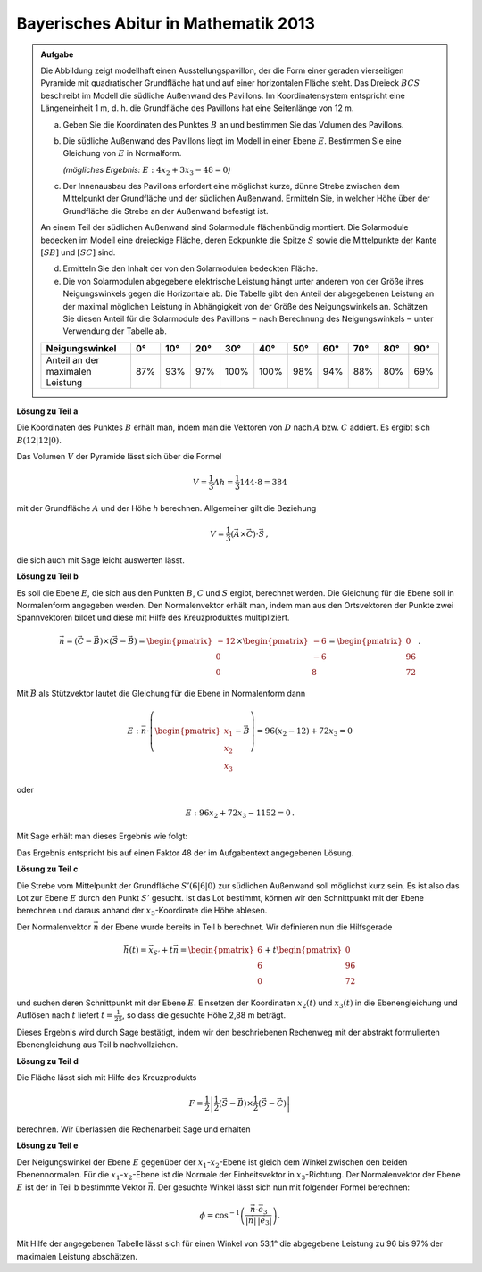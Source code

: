 
Bayerisches Abitur in Mathematik 2013
-------------------------------------

.. admonition:: Aufgabe

  Die Abbildung zeigt modellhaft einen Ausstellungspavillon, der die Form
  einer geraden vierseitigen Pyramide mit quadratischer Grundfläche hat und auf
  einer horizontalen Fläche steht. Das Dreieck :math:`BCS` beschreibt im Modell die
  südliche Außenwand des Pavillons. Im Koordinatensystem entspricht eine
  Längeneinheit 1 m, d. h. die Grundfläche des Pavillons hat eine Seitenlänge
  von 12 m.
  
  .. image:: ../figs/pyramide.png
         :align: center
  
  a) Geben Sie die Koordinaten des Punktes :math:`B` an und bestimmen Sie das Volumen
     des Pavillons.
  
  b) Die südliche Außenwand des Pavillons liegt im Modell in einer Ebene :math:`E`.
     Bestimmen Sie eine Gleichung von :math:`E` in Normalform.

     *(mögliches Ergebnis:* :math:`E : 4x_2+3x_3-48=0`\ *)*
  
  c) Der Innenausbau des Pavillons erfordert eine möglichst kurze, dünne
     Strebe zwischen dem Mittelpunkt der Grundfläche und der südlichen
     Außenwand. Ermitteln Sie, in welcher Höhe über der Grundfläche die Strebe
     an der Außenwand befestigt ist.
  
  An einem Teil der südlichen Außenwand sind Solarmodule flächenbündig
  montiert. Die Solarmodule bedecken im Modell eine dreieckige Fläche, deren
  Eckpunkte die Spitze :math:`S` sowie die Mittelpunkte der Kante :math:`[SB]`
  und :math:`[SC]` sind.
  
  d) Ermitteln Sie den Inhalt der von den Solarmodulen bedeckten Fläche.
  
  e) Die von Solarmodulen abgegebene elektrische Leistung hängt unter anderem
     von der Größe ihres Neigungswinkels gegen die Horizontale ab. Die Tabelle
     gibt den Anteil der abgegebenen Leistung an der maximal möglichen
     Leistung in Abhängigkeit von der Größe des Neigungswinkels an. Schätzen
     Sie diesen Anteil für die Solarmodule des Pavillons ‒ nach Berechnung
     des Neigungswinkels ‒ unter Verwendung der Tabelle ab.
  
  ================================ === === === ==== ==== === === === === ===
  Neigungswinkel                   0°  10° 20° 30°  40°  50° 60° 70° 80° 90°
  ================================ === === === ==== ==== === === === === ===
  Anteil an der maximalen Leistung 87% 93% 97% 100% 100% 98% 94% 88% 80% 69%
  ================================ === === === ==== ==== === === === === ===
  
**Lösung zu Teil a**

Die Koordinaten des Punktes :math:`B` erhält man, indem man die Vektoren von
:math:`D` nach :math:`A` bzw. :math:`C` addiert. Es ergibt sich :math:`B
(12|12|0)`.

Das Volumen :math:`V` der Pyramide lässt sich über die Formel

.. math::

  V = \frac{1}{3}Ah=\frac{1}{3}144\cdot 8=384

mit der Grundfläche :math:`A` und der Höhe `h` berechnen. Allgemeiner gilt
die Beziehung

.. math::

  V = \frac{1}{3} (\vec{A} \times \vec{C}) \cdot \vec{S}\,,

die sich auch mit Sage leicht auswerten lässt.

.. sagecellserver::

    sage: a = vector([12, 0, 0])
    sage: d = vector([0, 0, 0])
    sage: c = vector([0, 12, 0])
    sage: s = vector([6, 6, 8])

    sage: b = a + c
    sage: print("B = {}".format(b))

    sage: v = 1/3 * a.cross_product(b) * s
    sage: print("Das Volumen der Pyramide beträgt {}m³.".format(v))

.. end of output

**Lösung zu Teil b**

Es soll die Ebene :math:`E`, die sich aus den Punkten :math:`B`, :math:`C` und
:math:`S` ergibt, berechnet werden. Die Gleichung für die Ebene soll in
Normalenform angegeben werden. Den Normalenvektor erhält man, indem man aus den
Ortsvektoren der Punkte zwei Spannvektoren bildet und diese mit Hilfe des
Kreuzproduktes multipliziert.

.. math::

  \vec{n} = (\vec{C}-\vec{B}) \times (\vec{S} - \vec{B})
          = \begin{pmatrix}-12\\0\\0\end{pmatrix}\times\begin{pmatrix}-6\\-6\\8\end{pmatrix}
          = \begin{pmatrix}0\\96\\72\end{pmatrix}\,.

Mit :math:`\vec{B}` als Stützvektor lautet die Gleichung für die Ebene in
Normalenform dann

.. math::

  E : \vec{n} \cdot \left( \begin{pmatrix} x_1 \\ x_2 \\ x_3 \end{pmatrix} - \vec{B}\right) 
      = 96(x_2-12)+72x_3 = 0

oder

.. math::

  E : 96x_2+72x_3-1152=0\,.

Mit Sage erhält man dieses Ergebnis wie folgt:

.. sagecellserver::

    sage: var("x_1, x_2, x_3")
    sage: n = (c-b).cross_product(s-b)
    sage: print("Normalenvektor: {}".format(n))
    sage: E = n.dot_product(vector([x_1, x_2, x_3])-b) == 0
    sage: print("E : {}".format(E))

.. end of output

Das Ergebnis entspricht bis auf einen Faktor 48 der im Aufgabentext angegebenen
Lösung.

**Lösung zu Teil c**

Die Strebe vom Mittelpunkt der Grundfläche :math:`S' (6|6|0)` zur südlichen
Außenwand soll möglichst kurz sein. Es ist also das Lot zur Ebene :math:`E` durch den
Punkt :math:`S'` gesucht. Ist das Lot bestimmt, können wir den Schnittpunkt mit der
Ebene berechnen und daraus anhand der :math:`x_3`-Koordinate die Höhe 
ablesen.

Der Normalenvektor :math:`\vec{n}` der Ebene wurde bereits in Teil b berechnet.
Wir definieren nun die Hilfsgerade

.. math::

  \vec h(t) = \vec x_{S'}+t\vec n = \begin{pmatrix}6\\6\\0\end{pmatrix}
  +t\begin{pmatrix}0\\96\\72\end{pmatrix}

und suchen deren Schnittpunkt mit der Ebene :math:`E`. Einsetzen der
Koordinaten :math:`x_2(t)` und :math:`x_3(t)` in die Ebenengleichung und
Auflösen nach :math:`t` liefert :math:`t=\frac{1}{25}`, so dass die gesuchte
Höhe 2,88 m beträgt.

Dieses Ergebnis wird durch Sage bestätigt, indem wir den beschriebenen Rechenweg
mit der abstrakt formulierten Ebenengleichung aus Teil b nachvollziehen.

.. sagecellserver::

    sage: var("t")
    sage: h = vector([6, 6, 0]) + n * t
    sage: schnittpunktgleichung = n.dot_product(h-b) == 0
    sage: print(schnittpunktgleichung)

    sage: result = solve(schnittpunktgleichung, t)
    sage: t0 = result[0]
    sage: print(t0)

    sage: p = h.subs(t0)
    sage: print("Höhe der Aufhängung: {}m".format(p[2]))

.. end of output

**Lösung zu Teil d**

Die Fläche lässt sich mit Hilfe des Kreuzprodukts

.. math::

  F = \frac{1}{2}\left\vert\frac{1}{2}(\vec{S}-\vec{B})\times
         \frac{1}{2}(\vec{S}-\vec{C})\right\vert

berechnen. Wir überlassen die Rechenarbeit Sage und erhalten

.. sagecellserver::

    sage: sb2 = (s-b)/2
    sage: sc2 = (s-c)/2
    sage: F = abs(sb2.cross_product(sc2))/2
    sage: print("F = {}m²".format(F))
    
.. end of output

**Lösung zu Teil e**

Der Neigungswinkel der Ebene :math:`E` gegenüber der :math:`x_1`-:math:`x_2`-Ebene ist gleich dem Winkel
zwischen den beiden Ebenennormalen. Für die :math:`x_1`-:math:`x_2`-Ebene ist die
Normale der Einheitsvektor in :math:`x_3`-Richtung. Der Normalenvektor der Ebene
:math:`E` ist der in Teil b bestimmte Vektor :math:`\vec n`. Der gesuchte Winkel lässt
sich nun mit folgender Formel berechnen:

.. math::

  \phi = \cos^{-1}\left( \frac{\vec{n}\cdot \vec{e}_3}{\vert\vec{n}\vert\,\vert \vec{e}_3\vert}\right).
  
.. sagecellserver::

    sage: x_3 = vector([0,0,1])
    sage: print("Neigungswinkel: {}°".format((arccos(n*x_3/n.norm()) * 180/pi).n(digits=3)))
    
.. end of output

Mit Hilfe der angegebenen Tabelle lässt sich für einen Winkel von 53,1° die
abgegebene Leistung zu 96 bis 97% der maximalen Leistung abschätzen.
